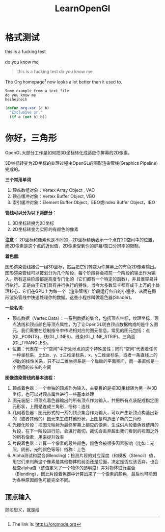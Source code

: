 #+TITLE: LearnOpenGl
#+OPTIONS: ^:{}
* 格式测试
#+begin_verse
this is a fucking test

do you know me
#+end_verse

#+begin_quote
this is a fucking test
do you know me
#+end_quote

The Org homepage[fn:1] now looks a lot better than it used to.
[fn:1] The link is: https://orgmode.org


#+BEGIN_EXAMPLE
  Some example from a text file.
  do you know me
  heiheiheih
#+END_EXAMPLE

#+BEGIN_SRC emacs-lisp
  (defun org-xor (a b)
    "Exclusive or."
    (if a (not b) b))
 #+END_SRC

* 你好，三角形
OpenGL大部分工作是如何把3D坐标转化成适应你屏幕的2D像素。

3D坐标转变为2D坐标的处理过程由OpenGL的图形渲染管线(Graphics Pipeline)完成的。

*三个常用单词*
1. 顶点数组对象：Vertex Array Object , VAO
2. 顶点缓冲对象：Vertex Buffer Object, VBO
3. 索引缓冲对象：Element Buffer Object，EBO或Index Buffer Object，IBO
   
*管线可以分为以下两部分：*
1. 3D坐标转换为2D坐标
2. 2D坐标转变为实际的有颜色的像素
   
*注意：* 2D坐标和像素也是不同的，2D坐标精确表示一个点在2D空间中的位置，而2D像素是这个点的近似值，2D像素受到你的屏幕/窗口分辨率的限制。

*着色器*:

    图形渲染管线接受一组3D坐标，然后把它们转变为你屏幕上的有色2D像素输出。图形渲染管线可以被划分为几个阶段，每个阶段将会把前一个阶段的输出作为输入。所有这些阶段都是高度专门化的（它们都有一个特定的函数），并且很容易并行执行。正是由于它们具有并行执行的特性，当今大多数显卡都有成千上万的小处理核心，它们在GPU上为每一个（渲染管线）阶段运行各自的小程序，从而在图形渲染管线中快速处理你的数据。这些小程序叫做着色器(Shader)。

 [[file:LearnOpenGl.org_imgs/20220301_211836_uHO7Bg.png]]   

*一些名词:*

    - 顶点数据（Vertex Data）：一系列数据的集合，包括顶点坐标，纹理坐标，顶点法线和顶点颜色等顶点属性，为了让OpenGL明白顶点数据构成的是什么图元，我们需要在绘制指令中传递相对应的图元信息。常见的图元包括：点(GL_POINTS)、线(GL_LINES)、线条(GL_LINE_STRIP)、三角面(GL_TRIANGLES)。
    - 位置：代表在一个“空间”中所处地点的这个特殊属性；同时“空间”代表着任何一种坐标系，比如x、y、z三维坐标系，x、y二维坐标系，或者一条直线上的x和y的线性关系，只不过二维坐标系是一个扁扁的平面空间，而一条直线是一个很瘦的长长的空间 
      
 *图像渲染管线的基本流程：*

 1. 顶点着色器：一个单独的顶点作为输入，主要目的是把3D坐标转为另一种3D坐标，也可以对顶点属性进行一些基本处理
 2. 图元装配：将顶点着色器输出的所有顶点作为输入，并把所有点装配成指定图元形状，上图是连成三角形，俗称：连线
 3. 几何着色器：图元形式的一系列顶点集合作为输入，可以产生新顶点构造出新的（或者其他的）图元来生成其他形状，上图是构造出了新的三角形
 4. 光栅化阶段：把图元映射为最终屏幕上相应的像素，生成供片段着色器使用的片段，在下一阶段进行前，会进行裁切，裁切会丢弃超出我们看到的视图之外的所有像素，用来提升效率
 5. 片段着色器：计算一个像素的最终颜色，颜色会被很多因素影响（比如：光照，阴影，光的颜色等等）俗称：上色
 6. Alpha测试和混合(Blending)：检测片段的对应深度（和模板（Stencil）值，用它们来判断这个像素是其他物体的前面还是后面，决定是否应该丢弃，也会检查alpha值（该值定义了一个物体的透明度）并对物体进行混合（Blending），因此片段着色器中计算出来了一个像素的颜色，最后也可能因为各种原因颜色可能完全不同。
** 顶点输入
顾名思义，就是给


